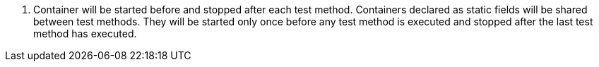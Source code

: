 <.> Container will be started before and stopped after each test method. Containers declared as static fields will be shared between test methods. They will be started only once before any test method is executed and stopped after the last test method has executed.